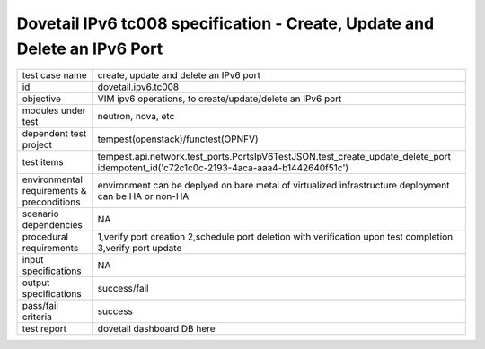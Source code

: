 .. This work is licensed under a Creative Commons Attribution 4.0 International License.
.. http://creativecommons.org/licenses/by/4.0
.. (c) OPNFV and others

============================================================================
Dovetail IPv6 tc008 specification - Create, Update and Delete an IPv6 Port 
============================================================================

.. table::
   :class: longtable

+-----------------------+----------------------------------------------------------------------------------------------------+
|test case name         |create, update and delete an IPv6 port                                                              |
|                       |                                                                                                    |
+-----------------------+----------------------------------------------------------------------------------------------------+
|id                     |dovetail.ipv6.tc008                                                                                 |
+-----------------------+----------------------------------------------------------------------------------------------------+
|objective              |VIM ipv6 operations, to create/update/delete an IPv6 port                                           |
+-----------------------+----------------------------------------------------------------------------------------------------+
|modules under test     |neutron, nova, etc                                                                                  |
+-----------------------+----------------------------------------------------------------------------------------------------+
|dependent test project |tempest(openstack)/functest(OPNFV)                                                                  |
+-----------------------+----------------------------------------------------------------------------------------------------+
|test items             |tempest.api.network.test_ports.PortsIpV6TestJSON.test_create_update_delete_port                     |
|                       |idempotent_id('c72c1c0c-2193-4aca-aaa4-b1442640f51c')                                               |
+-----------------------+----------------------------------------------------------------------------------------------------+
|environmental          |                                                                                                    |
|requirements &         | environment can be deplyed on bare metal of virtualized infrastructure                             |
|preconditions          | deployment can be HA or non-HA                                                                     |
|                       |                                                                                                    |
+-----------------------+----------------------------------------------------------------------------------------------------+
|scenario dependencies  | NA                                                                                                 |
+-----------------------+----------------------------------------------------------------------------------------------------+
|procedural             |1,verify port creation                                                                              |
|requirements           |2,schedule port deletion with verification upon test completion                                     |
|                       |3,verify port update                                                                                |
|                       |                                                                                                    |
+-----------------------+----------------------------------------------------------------------------------------------------+
|input specifications   |NA                                                                                                  |
+-----------------------+----------------------------------------------------------------------------------------------------+
|output specifications  |success/fail                                                                                        |
+-----------------------+----------------------------------------------------------------------------------------------------+
|pass/fail criteria     |success                                                                                             |
+-----------------------+----------------------------------------------------------------------------------------------------+
|test report            | dovetail dashboard DB here                                                                         |
+-----------------------+----------------------------------------------------------------------------------------------------+
